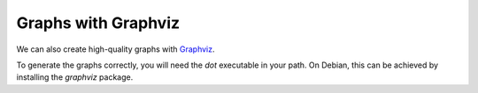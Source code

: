 Graphs with Graphviz
====================

We can also create high-quality graphs with `Graphviz <http://www.graphviz.org/>`_.

.. graphviz::

   digraph foo {
      "bar" -> "baz";
   }

.. graph:: foo

   "bar" -- "baz";

.. digraph:: foo

   "bar" -> "baz" -> "quux";

To generate the graphs correctly, you will need the `dot` executable in your path. On Debian, this can be achieved by installing the `graphviz` package.
